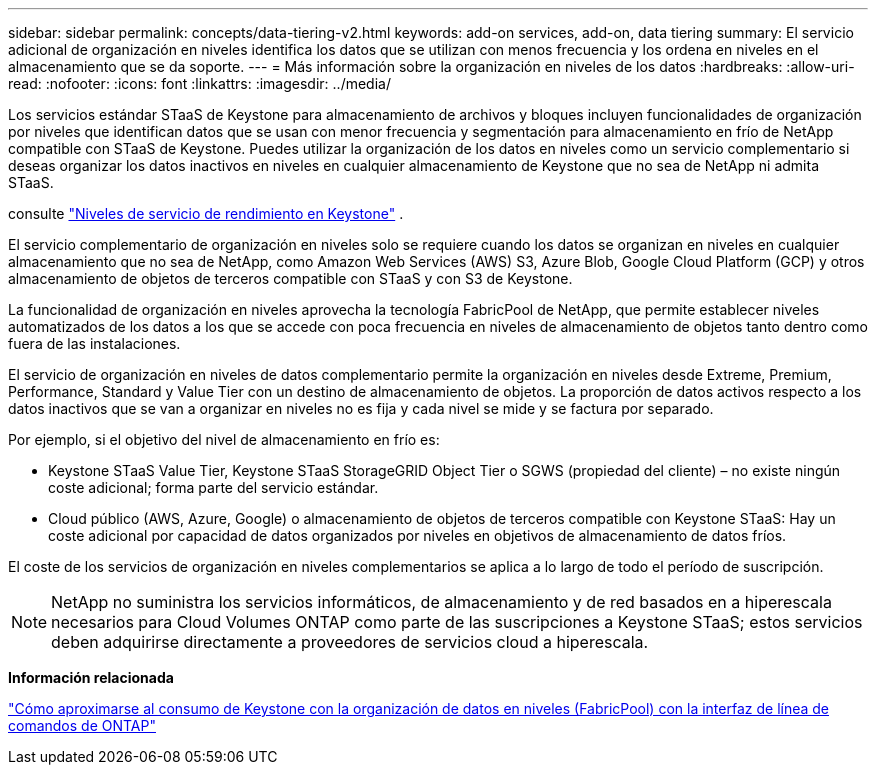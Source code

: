 ---
sidebar: sidebar 
permalink: concepts/data-tiering-v2.html 
keywords: add-on services, add-on, data tiering 
summary: El servicio adicional de organización en niveles identifica los datos que se utilizan con menos frecuencia y los ordena en niveles en el almacenamiento que se da soporte. 
---
= Más información sobre la organización en niveles de los datos
:hardbreaks:
:allow-uri-read: 
:nofooter: 
:icons: font
:linkattrs: 
:imagesdir: ../media/


[role="lead"]
Los servicios estándar STaaS de Keystone para almacenamiento de archivos y bloques incluyen funcionalidades de organización por niveles que identifican datos que se usan con menor frecuencia y segmentación para almacenamiento en frío de NetApp compatible con STaaS de Keystone. Puedes utilizar la organización de los datos en niveles como un servicio complementario si deseas organizar los datos inactivos en niveles en cualquier almacenamiento de Keystone que no sea de NetApp ni admita STaaS.

consulte link:../concepts/service-levels.html["Niveles de servicio de rendimiento en Keystone"] .

El servicio complementario de organización en niveles solo se requiere cuando los datos se organizan en niveles en cualquier almacenamiento que no sea de NetApp, como Amazon Web Services (AWS) S3, Azure Blob, Google Cloud Platform (GCP) y otros almacenamiento de objetos de terceros compatible con STaaS y con S3 de Keystone.

La funcionalidad de organización en niveles aprovecha la tecnología FabricPool de NetApp, que permite establecer niveles automatizados de los datos a los que se accede con poca frecuencia en niveles de almacenamiento de objetos tanto dentro como fuera de las instalaciones.

El servicio de organización en niveles de datos complementario permite la organización en niveles desde Extreme, Premium, Performance, Standard y Value Tier con un destino de almacenamiento de objetos. La proporción de datos activos respecto a los datos inactivos que se van a organizar en niveles no es fija y cada nivel se mide y se factura por separado.

Por ejemplo, si el objetivo del nivel de almacenamiento en frío es:

* Keystone STaaS Value Tier, Keystone STaaS StorageGRID Object Tier o SGWS (propiedad del cliente) – no existe ningún coste adicional; forma parte del servicio estándar.
* Cloud público (AWS, Azure, Google) o almacenamiento de objetos de terceros compatible con Keystone STaaS: Hay un coste adicional por capacidad de datos organizados por niveles en objetivos de almacenamiento de datos fríos.


El coste de los servicios de organización en niveles complementarios se aplica a lo largo de todo el período de suscripción.


NOTE: NetApp no suministra los servicios informáticos, de almacenamiento y de red basados en a hiperescala necesarios para Cloud Volumes ONTAP como parte de las suscripciones a Keystone STaaS; estos servicios deben adquirirse directamente a proveedores de servicios cloud a hiperescala.

*Información relacionada*

link:https://kb.netapp.com/hybrid/Keystone/AIQ_Dashboard/How_to_approximate_Keystone_Consumption_with_Data_Tiering_(FabricPool)_through_the_ONTAP_cli["Cómo aproximarse al consumo de Keystone con la organización de datos en niveles (FabricPool) con la interfaz de línea de comandos de ONTAP"^]
